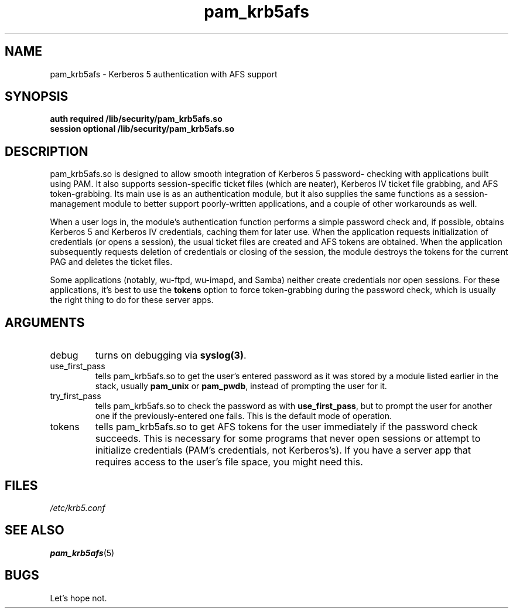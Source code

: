 .TH pam_krb5afs 8 1999/11/28 "Linux" "System Administrator's Manual"
.SH NAME
pam_krb5afs \- Kerberos 5 authentication with AFS support
.SH SYNOPSIS
.B auth required /lib/security/pam_krb5afs.so
.br
.B session optional /lib/security/pam_krb5afs.so
.SH DESCRIPTION
pam_krb5afs.so is designed to allow smooth integration of Kerberos 5 password-
checking with applications built using PAM.  It also supports session-specific
ticket files (which are neater), Kerberos IV ticket file grabbing, and AFS
token-grabbing.  Its main use is as an authentication module, but it also
supplies the same functions as a session-management module to better support
poorly-written applications, and a couple of other workarounds as well.

When a user logs in, the module's authentication function performs a simple
password check and, if possible, obtains Kerberos 5 and Kerberos IV credentials,
caching them for later use.  When the application requests initialization of
credentials (or opens a session), the usual ticket files are created and AFS
tokens are obtained.  When the application subsequently requests deletion of
credentials or closing of the session, the module destroys the tokens for the
current PAG and deletes the ticket files.

Some applications (notably, wu-ftpd, wu-imapd, and Samba) neither create
credentials nor open sessions.  For these applications, it's best to use the
\fBtokens\fR option to force token-grabbing during the password check, which is
usually the right thing to do for these server apps.

.SH ARGUMENTS
.IP debug
turns on debugging via \fBsyslog(3)\fR.
.IP use_first_pass
tells pam_krb5afs.so to get the user's entered password as it was stored by
a module listed earlier in the stack, usually \fBpam_unix\fR or \fBpam_pwdb\fR,
instead of prompting the user for it.
.IP try_first_pass
tells pam_krb5afs.so to check the password as with \fBuse_first_pass\fR,
but to prompt the user for another one if the previously-entered one fails. This
is the default mode of operation.
.IP tokens
tells pam_krb5afs.so to get AFS tokens for the user immediately if the password
check succeeds.  This is necessary for some programs that never open sessions or
attempt to initialize credentials (PAM's credentials, not Kerberos's).  If you
have a server app that requires access to the user's file space, you might need
this.

.SH FILES
\fI/etc/krb5.conf\fP
.br
.SH "SEE ALSO"
.BR pam_krb5afs (5)
.br
.SH BUGS
Let's hope not.

